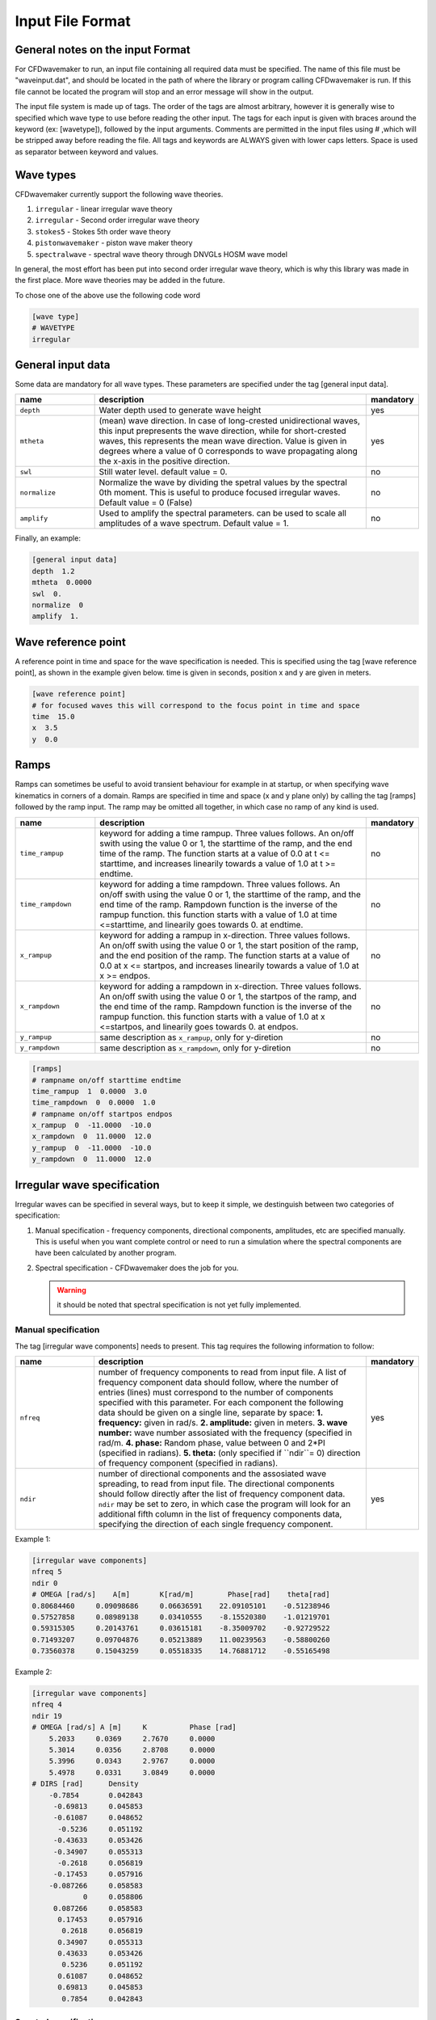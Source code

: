 Input File Format
=================

General notes on the input Format
---------------------------------

For CFDwavemaker to run, an input file containing all required data must be specified. The name of this file must be "waveinput.dat", and should be located in the path of where the library or program calling CFDwavemaker is run. If this file cannot be located the program will stop and an error message will show in the output.

The input file system is made up of tags. The order of the tags are almost arbitrary, however it is generally wise to specified which wave type to use before reading the other input.
The tags for each input is given with braces around the keyword (ex: [wavetype]), followed by the input arguments.
Comments are permitted in the input files using # ,which will be stripped away before reading the file. 
All tags and keywords are ALWAYS given with lower caps letters. Space is used as separator between keyword and values. 


Wave types
----------

CFDwavemaker currently support the following wave theories.

1. ``irregular`` - linear irregular wave theory
2. ``irregular`` - Second order irregular wave theory
3. ``stokes5`` - Stokes 5th order wave theory
4. ``pistonwavemaker`` - piston wave maker theory
5. ``spectralwave`` - spectral wave theory through DNVGLs HOSM wave model

In general, the most effort has been put into second order irregular wave theory, which is why this library was made in the first place. More wave theories may be added in the future.

To chose one of the above use the following code word

.. code-block:: none

    [wave type]
    # WAVETYPE 
    irregular

General input data
------------------
Some data are mandatory for all wave types. These parameters are specified under the tag [general input data].


.. list-table::
    :widths: 20 70 10

    * - **name**
      - **description**
      - **mandatory**
    * - ``depth``
      - Water depth used to generate wave height
      - yes
    * - ``mtheta``
      - (mean) wave direction. In case of long-crested unidirectional waves, this input prepresents the wave direction, while for short-crested waves, this represents the mean wave direction. Value is given in degrees where a value of 0 corresponds to wave propagating along the x-axis in the positive direction.
      - yes
    * - ``swl``
      - Still water level. default value = 0.
      - no
    * - ``normalize``
      - Normalize the wave by dividing the spetral values by the spectral 0th moment. This is useful to produce focused irregular waves. Default value = 0 (False)
      - no
    * - ``amplify``
      - Used to amplify the spectral parameters. can be used to scale all amplitudes of a wave spectrum. Default value = 1.
      - no


Finally, an example:

.. code-block:: none

    [general input data]
    depth  1.2
    mtheta  0.0000 
    swl  0.     
    normalize  0
    amplify  1.

Wave reference point
--------------------

A reference point in time and space for the wave specification is needed. This is specified using the tag [wave reference point], as shown in the example given below. time is given in seconds, position x and y are given in meters.

.. code-block:: none

    [wave reference point]
    # for focused waves this will correspond to the focus point in time and space
    time  15.0
    x  3.5   
    y  0.0

Ramps
-----

Ramps can sometimes be useful to avoid transient behaviour for example in at startup, or when specifying wave kinematics in corners of a domain. Ramps are specified in time and space (x and y plane only) by calling the tag [ramps] followed by the ramp input. The ramp may be omitted all together, in which case no ramp of any kind is used.

.. list-table::
    :widths: 20 70 10

    * - **name**
      - **description**
      - **mandatory**
    * - ``time_rampup``
      - keyword for adding a time rampup. Three values follows. An on/off swith using the value 0 or 1, the starttime of the ramp, and the end time of the ramp. The function starts at a value of 0.0 at t <= starttime, and increases linearily towards a value of 1.0 at t >= endtime.
      - no
    * - ``time_rampdown``
      - keyword for adding a time rampdown. Three values follows. An on/off swith using the value 0 or 1, the starttime of the ramp, and the end time of the ramp. Rampdown function is the inverse of the rampup function. this function starts with a value of 1.0 at time <=starttime, and linearily goes towards 0. at endtime.
      - no
    * - ``x_rampup``
      - keyword for adding a rampup in x-direction. Three values follows. An on/off swith using the value 0 or 1, the start position of the ramp, and the end position of the ramp. The function starts at a value of 0.0 at x <= startpos, and increases linearily towards a value of 1.0 at x >= endpos.
      - no
    * - ``x_rampdown``
      - keyword for adding a rampdown in x-direction. Three values follows. An on/off swith using the value 0 or 1, the startpos of the ramp, and the end time of the ramp. Rampdown function is the inverse of the rampup function. this function starts with a value of 1.0 at x <=startpos, and linearily goes towards 0. at endpos.
      - no
    * - ``y_rampup``
      - same description as ``x_rampup``, only for y-diretion
      - no
    * - ``y_rampdown``
      - same description as ``x_rampdown``, only for y-diretion
      - no


.. code-block:: none

    [ramps]
    # rampname on/off starttime endtime
    time_rampup  1  0.0000  3.0
    time_rampdown  0  0.0000  1.0
    # rampname on/off startpos endpos   
    x_rampup  0  -11.0000  -10.0
    x_rampdown  0  11.0000  12.0
    y_rampup  0  -11.0000  -10.0
    y_rampdown  0  11.0000  12.0


Irregular wave specification
----------------------------

Irregular waves can be specified in several ways, but to keep it simple, we destinguish between two categories of specification:

1. Manual specification - frequency components, directional components, amplitudes, etc are specified manually. This is useful when you want complete control or need to run a simulation where the spectral components are have been calculated by another program.
2. Spectral specification - CFDwavemaker does the job for you.

   .. warning::
   
    it should be noted that spectral specification is not yet fully implemented.

Manual specification
....................

The tag [irregular wave components] needs to present. This tag requires the following information to follow:

.. list-table::
    :widths: 20 70 10

    * - **name**
      - **description**
      - **mandatory**
    * - ``nfreq``
      - number of frequency components to read from input file. A list of frequency component data should follow, where the number of entries (lines) must correspond to the number of components specified with this parameter. For each component the following data should be given on a single line, separate by space:
        **1. frequency:** given in rad/s. 
        **2. amplitude:** given in meters. 
        **3. wave number:** wave number assosiated with the frequency (specified in rad/m.
        **4. phase:** Random phase, value between 0 and 2*PI (specified in radians). 
        **5. theta:** (only specified if ``ndir``= 0) direction of frequency component (specified in radians). 
      - yes
    * - ``ndir``
      - number of directional components and the assosiated wave spreading, to read from input file. The directional components should follow directly after the list of frequency component data. ``ndir`` may be set to zero, in which case the program will look for an additional fifth column in the list of frequency components data, specifying the direction of each single frequency component.
      - yes
    

Example 1:

.. code-block:: none
    
    [irregular wave components]
    nfreq 5
    ndir 0
    # OMEGA [rad/s]    A[m]       K[rad/m]        Phase[rad]    theta[rad]
    0.80684460     0.09098686     0.06636591    22.09105101    -0.51238946
    0.57527858     0.08989138     0.03410555    -8.15520380    -1.01219701
    0.59315305     0.20143761     0.03615181    -8.35009702    -0.92729522
    0.71493207     0.09704876     0.05213889    11.00239563    -0.58800260
    0.73560378     0.15043259     0.05518335    14.76881712    -0.55165498
    
Example 2:

.. code-block:: none
    
    [irregular wave components]
    nfreq 4
    ndir 19
    # OMEGA [rad/s] A [m]     K          Phase [rad]
        5.2033     0.0369     2.7670     0.0000
        5.3014     0.0356     2.8708     0.0000
        5.3996     0.0343     2.9767     0.0000
        5.4978     0.0331     3.0849     0.0000
    # DIRS [rad]      Density 
        -0.7854       0.042843
         -0.69813     0.045853
         -0.61087     0.048652
          -0.5236     0.051192
         -0.43633     0.053426
         -0.34907     0.055313
          -0.2618     0.056819
         -0.17453     0.057916
        -0.087266     0.058583
                0     0.058806
         0.087266     0.058583
          0.17453     0.057916
           0.2618     0.056819
          0.34907     0.055313
          0.43633     0.053426
           0.5236     0.051192
          0.61087     0.048652
          0.69813     0.045853
           0.7854     0.042843


Spectral specification
......................

The second of initializing an irregular wave field. The tag [irregular spectral properties] needs to be specified, followed by the following data

to be updated.


Second order wave theory
........................

By default, the waves which are generated uses linear wave theory. To switch on the use of second order wave theory (which you DO want todo for steep waves), the tag [second order] must be specified, followed by some control parameters

.. list-table::
    :widths: 20 70 10

    * - **name**
      - **description**
      - **mandatory**
    * - ``bandwidth``
      - control the bandwidth of which frequencies are allowed to interact in the second order sum and difference terms. For wide band width spectra this is recommended. the bandwidth is given in rad/s. a good approximation is ``bandwidth``=0.7*m0/m1, where m0 and m1 are the zeroth and first spetral moments. 
      - no
    * - ``extmeth``
      - Choice of extrapolation method. By default a second order taylor expansion (eularian coordinate system) is used (``extmeth``= 0). A second order lagrangian implementation will be supported in the near future (extmeth = 1). 
      - no

.. code-block:: none

    [second order]
    bandwidth 0.5
    extmet 0


Stokes regular wave specification
---------------------------------

Sir George Stokes solved this nonlinear wave problem in 1847 by expanding the relevant potential flow quantities in a Taylor series around the mean (or still) surface elevation. As a result, the boundary conditions can be expressed in terms of quantities at the mean (or still) surface elevation. Stokes's regular wave theory is of direct practical use for waves on intermediate and deep water. It is used in the design of coastal and offshore structures, in order to determine the wave kinematics (free surface elevation and flow velocities). 
Several implementations of these waves exists. The implementation in CFDwavemaker is based on Ref. :cite:`skjelbreia1960fifth` and goes up to 5th order.

To specify the properties of the Stokes waves the following tag is used: [stokes wave properties]. The properties that follows are given in the table below.


.. list-table::
    :widths: 20 70 10

    * - **name**
      - **description**
      - **mandatory**
    * - ``wave_length``
      - Length of the stokes wave. units in meters.
      - yes
    * - ``wave_height``
      - Height of the Stokes wave, measured from through to crest (i.e. not amplitude). units in meters. 
      - yes
    * - ``order``
      - order to use for regular stokes waves. valid input is number from 1 to 5. Default is 5.
      - no
    * - ``current_speed``
      - Current speed. Current speed direction in same direction as wave propagation. units in m/s.
      - no

.. code-block:: none

   [stokes wave properties]
   #mandatory properties for stokes wave
   wave_length  300.
   wave_height  20. 
   current_speed 0.       


Wavemaker theory wave specification
-----------------------------------

Wavemaker theory may sometimes be useful when validating wave propagation against model test data were a physical wave maker has been used to generate the waves.

Piston wavemaker theory
.......................


.. figure:: http://www.edesign.co.uk/wp-content/uploads/2013/02/IMGP3051.jpg
   :alt: Example of edinbourgh designs piston wave makers
   
   Example of `Edinbourgh Designs`_ piston wave maker

   .. _`Edinbourgh Designs`: http://www4.edesign.co.uk/product/piston-wave-generators/

.. list-table::
    :widths: 20 70 10

    * - **name**
      - **description**
      - **mandatory**
    * - ``ntimesteps``
      - number of timesteps that the time-series that follows consists of. Three columns are required. the first is **Time**, second is **Piston horizontal amplitude** and third is **Piston horizontal velocity**. 
      - yes
    * - ``alpha_z``
      - Simple way of adjusting the amplitude time series. default value for this this is 0. Amplitude applied when calculating kinematics are Piston_ampl = Piston_horizontal_amplitude_time_series + alpha_z
      - no
    * - ``alpha_u``
      - Simple way of adjusting the velocity time series. default value for this this is 0. Amplitude applied when calculating kinematics are Piston_velo = Piston_horizontal_velocity_time_series + alpha_u
      - no

The time-series describing the wave maker motions shall follow directly after the input parameter as shown in the example below.

Example 1:

.. code-block:: none

  [wave properties]
  # for piston wave maker
  # alpha values for adjusting elevation and velocity
  ntimesteps 24000
  alpha_z 0.0
  alpha_u 0.1
  # Number of lines to be read (time,amplitude,velocity)
  0.0000  0.0000942  0.0109990
  0.0025  0.0001217  0.0103278
  0.0050  0.0001458  0.0089456
  0.0075  0.0001664  0.0075024
  0.0100  0.0001833  0.0060345
  0.0125  0.0001966  0.0045800
  0.0150  0.0002062  0.0031888
  0.0175  0.0002125  0.0019247
  0.0200  0.0002159  0.0008472
  ...


Spectral method wave specification
----------------------------------

To be updated.

Grid interpolation schemes
--------------------------

Grid interpolation is essential in order to speed up initiallization of CFD domains when using computationally expensive wave theories such as second order irregular wave theory and higher order spectral methods. The cell resolution in a CFD simulation where the kinematics components are required may be fare greater than what is needed to define the kinematics of the wave field with adequate accuracy. Using interpolation in time and space is will thus save lots of computation. In addition, defining kinematics on a grid rather than doing point by point randomly, simplifies parallelization.

.. note::

  - grid interpolation is currently only supported for use with second order irregular wave theory. For regular wave theories the us of grid interpolation will not result in a significant gain in performance.
  - In previous versions of CFDwavemaker a static interpolation grids was available. The performance of LSgrid is however far superior and this has therefore been removed.

Lagrangian Stretched grid interpolation (LSgrid)
................................................

Lagrangian stretching, based on sigma transforms are used in combination with a stretching factor which is dependent on distance to surface, giving high resolution in z direction at the surface, and lower at depth.
This provides a very efficient way of describing the velocity profile underneath the sea surface accurately with a minimum number of points. The time interpolation is linear.

.. list-table::
    :widths: 20 70 10

    * - **name**
      - **description**
      - **mandatory**
    * - ``bounds``
      - To generate a grid for which to generate wave kinematics, the boundaries needs to be known. The vertical boundary is known from the specified water depth (lower) and the wave elevation (upper), however for the horizontal directions (x and y), the boundaries needs to be specified here. Four values are needed: XMIN XMAX YMIN and YMAX. Values that are specified have unit meter. **Note: Be sure to specify bounds which are well outside of your CFD domain. Most CFD codes uses ghost cells at the boundaries which also needs to be initialized. LSgrid will snap to closest grid point at the boundaries, hence if you CFD code asks for a kinematics at a point which is outside of the specified domain boundaries, your simulation may be inaccurate or in worst case crash. A warning is given if kinematics in a point outside of the domain is requested.**
      - yes
    * - ``nx``
      - Number of grid points in the x-direction. Be sure to have sufficient grid points so that the highest frequency components are well defined within the grid. The grid is static in the horizontal directions
      - yes
    * - ``ny``
      - Number of grid points in the y-direction.
      - yes
    * - ``nl``
      - Number of layers used to specify the wave profile in z-direction. In z-direction the grid is lagrangian (hence named layers) and unevenly distributed using a stretching factor. The ammount of strecthing is controlled by ``stretch_params``. Default value for nl = 15. 
      - no
    * - ``t0``
      - Time (sec) to use when initializing interpolation grid at startup. Time step interpolation is performed by using essentially two LSgrids, on for ``t0`` and one for ``t0`` + ``dt``. If the CFD simulation requires a point which is larger than ``t0`` + ``dt``, the two grids are updated to reflect the next interpolation interval (t0+dt to t0+2dt) Default value t0 = 0.
      - no
    * - ``dt``
      - Resultion in time (sec). Be sure to check that the specified resolution is sufficient to capture the highest frequency components. Default value for this parameter is set to 0.1 sec. 
      - no
    * - ``stretch_params``
      - Parameters which controls the ammount of stretching used. Reference is made to section XX for the definition of stretching
      - yes
    * - ``ignore_subdomain``
      - ignore subdomain is a nifty little feature that comes in hand when propagating waves into a domain from the boundaries at t > 0. Often a kinematics description of the entire domain is only required during initialization (t=0). For all remaining time steps, it is sufficient to only update the LSgrid in the areas around the boundary. This little feature lets you do just that by specifying a set of "inner bounds", which tells the code to ignore all cells within the bounding box for t > 0. This saves a lot of unneccessary compute. The bounds of ``ignore_subdomain`` are defined identical to ``bounds``. Four parameters are given on the same line, XMIN, XMAX, YMIN and YMAX. By default no cells are ignored for t > 0.
      - no

An example input description is given below

.. code-block:: none

  [lsgrid]
  #         XMIN   XMAX   YMIN   YMAX
  bounds -1401.00 601.00 -901.00 1101.00
  nx  500
  ny  500 
  nl  16
  t0  0.0
  dt  0.5
  stretch_params 0.7   1.5	
  #                 xmin     xmax   ymin   ymax
  ignore_subdomain -1398.00 602.00 -902.00 1102.00



Tips & tricks
-------------

The comment marker # is useful for turning on and off features temporarily. For instance, switching from second order to first order waves are simply done by adding a # infront of [second order]. Turning of grid interpolation is simply done by adding # infront of [lsgrid], and all the remaining parameters assosiated to this tag will be ignored. Example: 

.. code-block:: none

  #[lsgrid]
  #         XMIN   XMAX   YMIN   YMAX
  bounds -1401.00 601.00 -901.00 1101.00
  nx  500
  ny  500 
  nl  16
  t0  0.0
  dt  0.5
  stretch_params 0.7   1.5	
  #                 xmin     xmax   ymin   ymax
  ignore_subdomain -1398.00 602.00 -902.00 1102.00

Be sure to calculate a resonable value for ``bandwidth``. This can save quite a lot of computation. 


    
   
    
